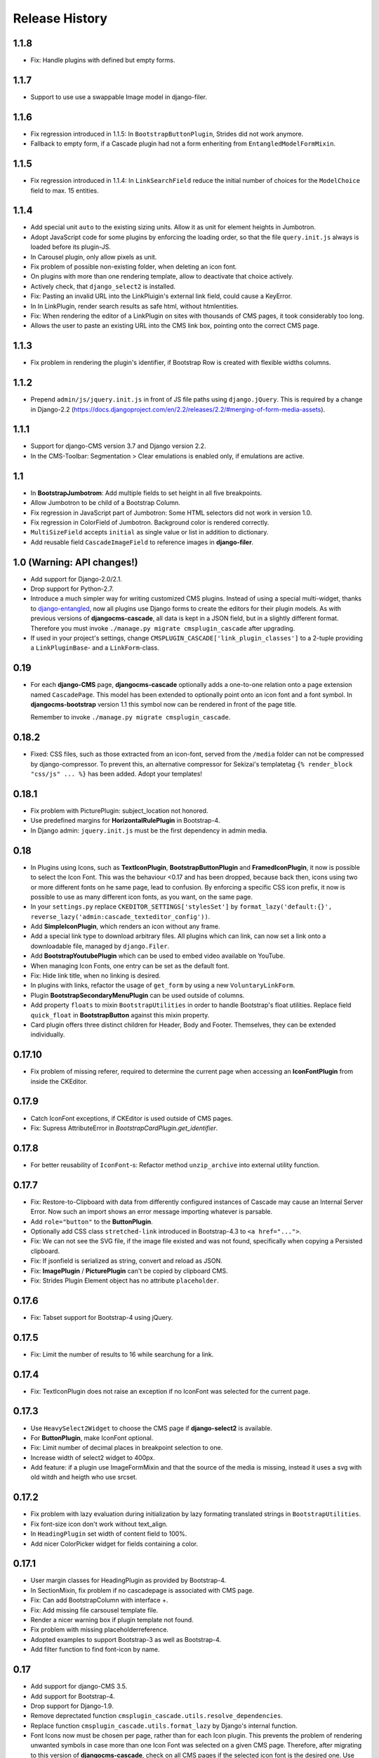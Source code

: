 ===============
Release History
===============

1.1.8
=====
* Fix: Handle plugins with defined but empty forms.

1.1.7
=====
* Support to use use a swappable Image model in django-filer.

1.1.6
=====
* Fix regression introduced in 1.1.5: In ``BootstrapButtonPlugin``, Strides did not work anymore.
* Fallback to empty form, if a Cascade plugin had not a form enheriting from ``EntangledModelFormMixin``.

1.1.5
=====
* Fix regression introduced in 1.1.4: In ``LinkSearchField`` reduce the initial number of choices for
  the ``ModelChoice`` field to max. 15 entities.

1.1.4
=====
* Add special unit ``auto`` to the existing sizing units. Allow it as unit for element heights in Jumbotron.
* Adopt JavaScript code for some plugins by enforcing the loading order, so that the file ``query.init.js``
  always is loaded before its plugin-JS.
* In Carousel plugin, only allow pixels as unit.
* Fix problem of possible non-existing folder, when deleting an icon font.
* On plugins with more than one rendering template, allow to deactivate that choice actively.
* Actively check, that ``django_select2`` is installed.
* Fix: Pasting an invalid URL into the LinkPluigin's external link field, could cause a KeyError.
* In In LinkPlugin, render search results as safe html, without htmlentities.
* Fix: When rendering the editor of a LinkPlugin on sites with thousands of CMS pages, it took considerably
  too long.
* Allows the user to paste an existing URL into the CMS link box, pointing onto the correct CMS page.


1.1.3
=====
* Fix problem in rendering the plugin's identifier, if Bootstrap Row is created with flexible widths columns.


1.1.2
=====
* Prepend ``admin/js/jquery.init.js`` in front of JS file paths using ``django.jQuery``. This is required by a
  change in Django-2.2 (https://docs.djangoproject.com/en/2.2/releases/2.2/#merging-of-form-media-assets).


1.1.1
=====
* Support for django-CMS version 3.7 and Django version 2.2.
* In the CMS-Toolbar: Segmentation > Clear emulations is enabled only, if emulations are active.


1.1
===
* In **BootstrapJumbotrom**: Add multiple fields to set height in all five breakpoints.
* Allow Jumbotron to be child of a Bootstrap Column.
* Fix regression in JavaScript part of Jumbotron: Some HTML selectors did not work in version 1.0.
* Fix regression in ColorField of Jumbotron. Background color is rendered correctly.
* ``MultiSizeField`` accepts ``initial`` as single value or list in addition to dictionary.
* Add reusable field ``CascadeImageField`` to reference images in **django-filer**.


1.0 (Warning: API changes!)
===========================
* Add support for Django-2.0/2.1.
* Drop support for Python-2.7.
* Introduce a much simpler way for writing customized CMS plugins. Instead of using a special multi-widget,
  thanks to django-entangled_, now all plugins use Django forms to create the editors for their plugin models.
  As with previous versions of **djangocms-cascade**, all data is kept in a JSON field, but in a slightly
  different format. Therefore you must invoke ``./manage.py migrate cmsplugin_cascade`` after upgrading.
* If used in your project's settings, change ``CMSPLUGIN_CASCADE['link_plugin_classes']`` to a 2-tuple
  providing a ``LinkPluginBase``- and a ``LinkForm``-class.

.. _django-entangled: https://github.com/jrief/django-entangled

0.19
====
* For each **django-CMS** page, **djangocms-cascade** optionally adds a one-to-one relation onto
  a page extension named ``CascadePage``. This model has been extended to optionally point onto an
  icon font and a font symbol. In **djangocms-bootstrap** version 1.1 this symbol now can be
  rendered in front of the page title.

  Remember to invoke ``./manage.py migrate cmsplugin_cascade``.


0.18.2
======
* Fixed: CSS files, such as those extracted from an icon-font, served from the ``/media`` folder
  can not be compressed by django-compressor. To prevent this, an alternative compressor for
  Sekizai's templatetag ``{% render_block "css/js" ... %}`` has been added. Adopt your templates!

0.18.1
======
* Fix problem with PicturePlugin: subject_location not honored.
* Use predefined margins for **HorizontalRulePlugin** in Bootstrap-4.
* In Django admin: ``jquery.init.js`` must be the first dependency in admin media.

0.18
====
* In Plugins using Icons, such as **TextIconPlugin**, **BootstrapButtonPlugin** and
  **FramedIconPlugin**, it now is possible to select the Icon Font. This was the behaviour <0.17 and
  has been dropped, because back then, icons using two or more different fonts on he same page, lead
  to confusion. By enforcing a specific CSS icon prefix, it now is possible to use as many different
  icon fonts, as you want, on the same page.
* In your ``settings.py`` replace ``CKEDITOR_SETTINGS['stylesSet']`` by
  ``format_lazy('default:{}', reverse_lazy('admin:cascade_texteditor_config'))``.
* Add **SimpleIconPlugin**, which renders an icon without any frame.
* Add a special link type to download arbitrary files. All plugins which can link, can now set a
  link onto a downloadable file, managed by ``django.Filer``.
* Add **BootstrapYoutubePlugin** which can be used to embed video available on YouTube.
* When managing Icon Fonts, one entry can be set as the default font.
* Fix: Hide link title, when no linking is desired.
* In plugins with links, refactor the usage of ``get_form`` by using a new ``VoluntaryLinkForm``.
* Plugin **BootstrapSecondaryMenuPlugin** can be used outside of columns.
* Add property ``floats`` to mixin ``BootstrapUtilities`` in order to handle Bootstrap's float
  utilities.
  Replace field ``quick_float`` in **BootstrapButton** against this mixin property.
* Card plugin offers three distinct children for Header, Body and Footer. Themselves, they can be
  extended individually.

0.17.10
=======
* Fix problem of missing referer, required to determine the current page when accessing an
  **IconFontPlugin** from inside the CKEditor.

0.17.9
======
* Catch IconFont exceptions, if CKEditor is used outside of CMS pages.
* Fix: Supress AttributeError in `BootstrapCardPlugin.get_identifier`.

0.17.8
======
* For better reusability of ``IconFont``-s: Refactor method ``unzip_archive`` into external
  utility function.

0.17.7
======
* Fix: Restore-to-Clipboard with data from differently configured instances of Cascade
  may cause an Internal Server Error. Now such an import shows an error message importing
  whatever is parsable.
* Add ``role="button"`` to the **ButtonPlugin**.
* Optionally add CSS class ``stretched-link`` introduced in Bootstrap-4.3 to ``<a href="...">``.
* Fix: We can not see the SVG file, if the image file existed and was not found, specifically 
  when copying a Persisted clipboard.
* Fix: If jsonfield is serialized as string, convert and reload as JSON.
* Fix: **ImagePlugin** / **PicturePlugin** can't be copied by clipboard CMS.
* Fix: Strides Plugin Element object has no attribute ``placeholder``.


0.17.6
======
* Fix: Tabset support for Bootstrap-4 using jQuery.


0.17.5
======
* Fix: Limit the number of results to 16 while searchung for a link.


0.17.4
======
* Fix: TextIconPlugin does not raise an exception if no IconFont was selected for the current page.


0.17.3
======
* Use ``HeavySelect2Widget`` to choose the CMS page if **django-select2** is available.
* For **ButtonPlugin**, make IconFont optional.
* Fix: Limit number of decimal places in breakpoint selection to one.
* Increase width of select2 widget to 400px.
* Add feature: if a plugin use ImageFormMixin and that the source of the media is missing,
  instead it uses a svg with old witdh and heigth who use srcset.

0.17.2
======
* Fix  problem with lazy evaluation during initialization by lazy formating translated strings
  in ``BootstrapUtilities``.
* Fix font-size icon don't work without text_align.
* In ``HeadingPlugin`` set width of content field to 100%.
* Add nicer ColorPicker widget for fields containing a color.

0.17.1
======
* User margin classes for HeadingPlugin as provided by Bootstrap-4.
* In SectionMixin, fix problem if no cascadepage is associated with CMS page.
* Fix: Can add BootstrapColumn with interface +.
* Fix: Add missing file carsousel template file.
* Render a nicer warning box if plugin template not found.
* Fix problem with missing placeholderreference.
* Adopted examples to support Bootstrap-3 as well as Bootstrap-4.
* Add filter function to find font-icon by name.

0.17
====
* Add support for django-CMS 3.5.
* Add support for Bootstrap-4.
* Drop support for Django-1.9.
* Remove deprectated function ``cmsplugin_cascade.utils.resolve_dependencies``.
* Replace function ``cmsplugin_cascade.utils.format_lazy`` by Django's internal function.
* Font Icons now must be chosen per page, rather than for each Icon plugin. This prevents the
  problem of rendering unwanted symbols in case more than one Icon Font was selected on a given CMS
  page. Therefore, after migrating to this version of **djangocms-cascade**, check on all CMS
  pages if the selected icon font is the desired one. Use the django-CMS toolbar, and click onto
  ``Page > Choose Icon Font…``.
* Fix: Prevent double registration of proxy models.
* Append fields to plugins, which are missing in list ``glossary_fields_order``.


0.16.3
======
* Fix **CarouselPlugin**, if used with newer versions of the **angular-ui-bootstrap** NPM library.
* Fix corner-case of dysfunctional **elif** evaluation in **SegmentPlugin**.


0.16.2
======
* Fix Markdown while uploading to PyPI.


0.16.1
======
* Fix: Compute link of ``Page`` object holding documentation menu.
* Fix regression in sharable glossary caused by upgrade to Django-1.11.
* Adopt child plugin editing for django-CMS 3.5 to behave as earlier versions.
* Icons in the Text field may have a foreground color.


0.16
====
* Drop support for **Django-CMS CKEditor** version 3.4 in favor of version 3.5 and later. In ``CKEDITOR_SETTINGS``
  change the ``skin`` setting to ``moono-lisa``.
* Remove monkey patch required for django-CMS 3.4. This has been fixed by applying
  this pull request: https://github.com/divio/django-cms/pull/5809
* Icons inside the ``TextPlugin`` can have an optional link.
* Simplify JavaScript plugins to extend alternative link types.
* Added ``TextImagePlugin`` allowing to add simple images inside the CKEditor.
* Move common image functionality into utility class ``cmsplugin_cascade/image.py``.
* Optional checkbox to hide plugin is moved at the end of the editor window.


0.15.5
======
* Fix: ImagePlugin should not have duplicate css_classes and inline_styles if there is a link.
* Fix regression: Cascade Clipboard did not work anymore with Django<=1.10.
* Fix: If ``USE_THOUSAND_SEPARATOR`` was set to ```True``, some templates where not unlocalized
  properly.


0.15.4
======
* Fix: In ``FramedIconPlugin``, use ``ColorWidget`` for glossary attribute ``color`` instead of
  using a text field. This allows to inherit the foreground color from the given CSS settings.
  This fix required to run migration ``0018_iconfont_color``.
* Fix: A Bootstrap Row now can be the child of a Jumbotron Plugin.
* Added a CMSAppHook named "Sphinx Documentation" which routes a documentaion tree directly onto
  the ``SphinxDocsView``. Therefore the documentation tree can be handled directly by the CMS and
  doesn't require any special routes in the project's URL config.

0.15.3
======
* Bugfix: If more than one CheckboxInput in plugin only the first seem work correctly.
* Bugfix: Cascade works properly if ``'cmsplugin_cascade.icon'`` is missing in ``INSTALLED_APPS``.

0.15.1 and 0.15.2
=================
* Fixed one failing occurrence of ``settings.SPHINX_DOCS_ROOT``.

0.15
====
* Posibility to integrate documentation pages generated by Sphinx, manged by the CMS menu tree.

0.14.4
======
* Adopted button- and container selection widget rendering to work with Django-1.11.
* Fixed clipboard issued regarding Django-1.11.

0.14.3
======
* Fix: If plugin is missing, now templatetag ``render_plugin`` renders empty string, instead
  of raising a TemplateSyntaxError.
* Fix: Method ``RenderTemplateMixin.get_render_template()`` now properly expands templates with
  placeholders.

0.14.2
======
* In Leaflet Map Plugin:
  * For unset markers, place the position into the center of the current map.
  * Fix positioning of the markers anchor.
* When using templatetag ``render_cascade``, the HTML content is cached to improve performance.

0.14.1
======
* Restored deleted font files.
* Fix template for rendering a Google map.
* Add fields ``offset`` and ``limit`` to **SecondaryMenuPlugin**, to segment the menus.
* Fix bug in HeadingPlugin: Can not be used in static_placeholder tag.
* Fix bug in HeadingPlugin: HTML entities, such as ampersand can be used as content.
* Fix in Panel Plugin: Show identifier in Placeholder tree.
* Fix in Section Plugin: Can now be used in ``static_placeholder``.

0.14
====
* Added static rendering of a serialized representation of plugins copied from a ``placeholder``
  to the clipboard. For details, please read on how to :ref:`strides`.

0.13.1
======
* Prepare for Django-1.11 compatibility: Replace renderer classes by specialized widgets
  overriding its ``render()`` method.

0.13
====
* Added Leaflet Plugin which allows to integrate interactive maps from Google, Mapbox and
  OpenStreetMap. The editor can add any number of markers using arbitrary logos with an optional
  popup box.
* Refactored the app's settings modules to use an ``AppSettings`` class, rather than merging
  application specific settings on the fly.

0.12.5
======
* Fixed: Wrapper for transparent plugins did not find all children which declared
  these kind of plugins as their parents.

0.12.4
======
* Fixed: Initial Image is reseted after reopening Image plugin editor.
* Changed order of fields in Accordion plugin editor.
* Moved directory ``workdir`` for demo project from root folder into examples.

0.12.3
======
* Fixed: When using an Element ID while adding a Heading Plugin, under certain circumstances
  the validation ran into an infinite loop.

0.12.2
======
* Fixed: Allow transparent instances as root objects.

0.12.1
======
* Fixed: Do not invoke ``{% addtoblock "css" %}...`` for empty values of ``stylesheet_url``.
* Renamed buttons in clipboard admin to "Insert Data" (instead of "Save") and "Restore Data"
  (instead of "restore").

0.12.0
======
* Added compatibility for Django version 1.10.
* Added compatibility for django-CMS version 3.4.
* Added monkey patch to resolve issues handled by PR https://github.com/divio/django-cms/pull/5809
* Added compatibility for djangocms-text-ckeditor-3.4.
* **Important for AngularJS users**: Please upgrade to angular-ui-bootstrap version 0.14.3. All
  versions later than 0.13 use the prefix ``uib-`` on all AngularJS directives, hence this upgrade
  is required.
* In the ``CarouselSlide`` plugin, caption is added as a child ``TextPlugin`` instead of using the
  glossary. Currently the migration of ``TextLinkPlugins`` inside this caption field does not work
  properly. Please create an issue, if you really need it.
* Added method ``value_omitted_from_data`` to ``JSONMultiWidget`` to override the Django method
  implemented in ``django.forms.widgets.MultiWidget``.
* In ``cmsplugin_cascade.models.CascadeElement`` the foreign key ``shared_glossary`` now is marked
  as editable. Instead to plugins without sharable glossary, the attribute
  ``exclude = ['shared_glossary']`` is added.
* Instead of handling ring.js plugin inheritance through ``get_ring_bases()``, Cascade plugins
  just have to add ``ring_plugin = '...'`` to their class declaration.
* Function ``cmsplugin_cascade.utils.resolve_dependencies`` is deprecated, since Javascript
  dependencies now are handled via their natural inheritance relation.
* The configuration option ``settings.CMSPLUGIN_CASCADE['dependencies']`` has been removed.
* Added method ``save()`` to model ``SharedGlossary``, which filters the glossary to be stored to
  only those fields marked as sharable.
* Accessing the CMS page via ``plugin_instance.page`` is deprecated and has been replaced by
  invocations to ``plugin_instance.placeholder.page``.
* Removed directory ``static/cascade/css/fonts/glyphicons-halflings``, since they are available
  through the Bootstrap npm packages.
* All Javascript files accessing a property ``disabled``, now use the proper jQuery function
  intended for it.
* Added interface to upload fonts and use them as framed icons, text icons or button decorators.
* The permission system now is fine grained. Administrators can give their staff users
  add/change/delete permissions to each of the many Cascade plugins. When adding new plugins, this
  does not even require a database migration.
* Fixed: On saving a **CarouselPlugin**, the glossary of it's children, ie. **CarouselSlidePlugin**,
  is sanitized.
* Handle the high resolution of the **PicturePlugin** through ``srcset`` rather than a ``@media``
  query.
* Handle the high resolution background of the **JumbotronPlugin** through ``image-set`` rather than
  a ``@media`` query.
* Use default configurations from provides Cascade settings rathern than from the Django project.

0.11.1
======
* Added preconfigured ``FilePathField`` to prevent the creation of useless migration files.
* SegmentPlugin.get_form OrderedDict value lookups now compatible with python3.
* Fixed database migration failing on multiple database setup.

0.11.0
======
* Instead of adding a list of ``PartialFormField``s named ``glossary_fields``, we now can add these
  fields to the plugin class, as we would in a Django ``forms.Form`` or ``models.Model``, for
  instance: ``fieldname = GlossaryField(widget, label="A Label", initial=some_value)`` instead of
  ``glossary_fields = <list-or-tuple-of PartialFormField s>``. This is only important for third
  party apps inheriting from ``CascadePluginBase``.

  **Remember**: In some field names, the ``-`` (dash) has been replaced against an ``_``
  (underscore). Therefore please run ``./manage.py migrate cmsplugin_cascade`` which modifies the
  plugin's payloads.

0.10.2
======
* Fix #188: Using shared settings does not remember it's value.

0.10.1
======
* Fix #185: Undefined variables in case of uncaught exception.

0.10.0
======
* Added **BootstrapJumbotronPlugin**. This for instance can be used to place background images
  extending over the full width of a page using a parallax effect.
* *Experimental*: Utility to manage font icons, so that symbol icons can be used anywhere in any
  size.
* ``CMSPLUGIN_CASCADE['plugins_with_extra_fields']`` is a dict instead of a tuple. This allows
  the site administrator to enable extra styles globally and without adding them using the
  administration backend.
* Tuples in ``CMSPLUGIN_CASCADE['bootstrap3']['breakpoints']`` now accepts five parameters instead
  of four. The 5th parameter specifies the image width for fluid containers and the Jumbotron
  plugin.
* The plugin's change form now can add an introduction and a footnote HTML. This is useful to add
  some explanation text.

0.9.4
=====
* Added function ``.utils.validate_link`` to check if submitted link information is valid.

0.9.3
=====
* Fixed: enabled subject_location did not work properly for **ImagePlugin** and **PicturePlugin**.
* Fixed indention in admin interface for extra fields model.
* Moved template 'testing.html' -> 'cascade/testing.html'.
* Added German translations.

0.9.2
=====
* Restore global jQuery object (required by the Select2 widget) in explicit file instead of doing
  it implicitly in ``linkpluginbase.js``

0.9.1
=====
* Prepared for django-1.10
* Upgrade ring.js to version 2.1.0
* In LinkPlugin, forgive if sub-dict ``link`` was missing in ``glossary``
* Fixed HTML escaping problem in Bootstrap Carousel
* Increase height of Select2 fields

0.9.0
=====
* Compatible with django-cms version 3.3.0
* Converted ``SharableCascadeElement`` into a proxy model, sharing the same data as model
  ``CascadeElement``. This allows adding plugins to ``CMSPLUGIN_CASCADE['plugins_with_sharables']``
  without requiring a data-migration. (**Note:** A migration merges the former two models, so
  please backup your database before upgrading!)
* Add support for Section Bookmarks.
* Fixed: Do not set width/height on <img>-element inside a <picture>, if wrapping container is fluid.
* Replaced configuration settings ``CMSPLUGIN_CASCADE_LINKPLUGIN_CLASSES`` against
  ``CMSPLUGIN_CASCADE['link_plugin_classes']`` for better consistency.

**Note:** If you want to continue using django-CMS 3.2 please use djangocms-cascade 0.8.5.

0.8.5
=====
* Dropped support for Python-2.6.

0.8.4
=====
* Fixed a regression in "Restore from clipboard".
* Fixed TextLinkPlugin to work again as child of TextPlugin.
* ContainerPlugin can only be added below a placeholder.
* Prepared demo to work with Django-1.10.
* Plugins marked as "transparent" are only allowed as parents,
  if they allow children.

0.8.3
=====
* Added ``CustomSnippetPlugin``. It allows to add arbitrary custom templates to the project.
* Fixed #160: Error copying Carousel plugin
* Plugins marked as "transparent" can be parents of everybody.
* BootstrapPanelPlugin now accepts inline CSS styles.

0.8.2
=====
* Cascade does not create migrations for proxy models anymore. This created major problems if
  Cascade components have been switched on and off. All existing migrations of proxy models have
  been removed from the migration files.
* Fixed: Response of more than one entry on non unique clipboards.
* Added :class:`cmsplugin_cascade.models.SortableInlineCascadeElement` which can be used for
  keeping sorted inline elements.
* :class:`cmsplugin_cascade.bootstrap3.gallery.BootstrapGalleryPlugin` can sort its images.

0.8.1
=====
* Hotfix: removed invalid dependency in migration 0007.

0.8.0
=====
* Compatible with Django-1.9
* Fixed #133: BootstrapPanelPlugin now supports custom CSS classes.
* Fixed #132: Carousel Slide plugin with different form.
* Fixed migration problems for proxy models outside Cascade.
* Replaced SelectMultiple against CheckboxSelectMultiple in admin for extra fields.
* Removed SegmentationAdmin from admin backend.
* Disallow whitespace in CSS attributes.
* Require django-reversion 1.10.1 or newer.
* Require django-polymorphic 0.9.1 or newer.
* Require django-filer 1.1.1 or newer.
* Require django-treebeard 4.0 or newer.
* Require django-sekizai 0.9.0 or newer.


0.7.3
=====
* Use the outer width for fluid containers. This allows us to add images and carousels which extend
  the browser's edges.
* Fixed #132: Carousel Slide plugin different form.
* Fixed #133: BootstrapPanelPlugin does not support custom CSS classes.
* Fixed #134: More plugins can be children of the ``SimpleWrapperPlugin``. This allows us to be more
  flexible when building the DOM tree.
* ``BootstrapContainerPlugin`` now by default accepts extra inline styles and CSS classes.

0.7.2
=====
* Add a possibility to prefix Cascade plugins with a symbol of your choice, to avoid confusion
  if the same name has been used by another plugin.
* All Bootstrap plugins can override their templates globally though a configuration settings
  variable. Usefule to switch between jQuery and AngularJS versions of a widget.
* Added TabSet and TabPanel plugins.
* It is possible to persist the content of the clipboard in the database, retrieve and export
  it as JSON to be reimported on an unrelated site.

0.7.1
=====
* Added a **HeadingPlugin** to add single text headings independently of the HTML TextEditorPlugin.

0.7.0
=====
Cleanup release, removing a lot of legacy code. This adds some incompatibilities to previous
versions:

* Instead of half o dozen of configuration directives, now one Python dict is used. Therefore
  check your ``settings.py`` for configurations starting with ``CMSPLUGIN_CASCADE_...``.
* Tested with **Django-1.8**. Support for version 1.7 and lower has been dropped.
* Tested with **djangoCMS** version 3.2. Support for version 3.0 and lower has been dropped.
* Tested with **django-select2** version 5.2. Support for version 4 has been dropped.
* The demo project now uses SASS instead of plain CSS, but SASS is not a requirement during normal
  development.

0.6.2
=====
* In Segment: A condition raising a TemplateSyntaxError now renders that error inside a HTML
  comment. This is useful for debugging non working conditions.
* In Segment: An alternative AdminModel to UserAdmin, using a callable instead of a model field,
  now works.
* In Segment: It is possible to use ``segmentation_list_display = (list-of-fields)`` in an
  alternative AdminModel, to override the list view, when emulating a user.

0.6.1
=====
* Added a panel plugin to support the Bootstrap Panel.
* Added experimental support for secondary menus.
* Renamed ``AccordionPlugin`` to ``BootstrapAccordionPlugin`` for consistency and to avoid future
  naming conflicts.

0.6.0
=====
* Fixed #79: The column width is not reduced in width, if a smaller column precedes a column for a
  smaller displays.
* Fixed: Added extra space before left prefix in buttons.
* Enhanced: Access the link content through the glossary's ``link_content``.
* New: Plugins now can be rendered using an alternative template, choosable through the plugin
  editor.
* Fixed in SegmentationPlugin: When overriding the context, this updated context was only used for
  the immediate child of segment. Now the overridden context is applied to all children and
  grandchildren.
* Changed in SegmentationPlugin: When searching for siblings, use a list index instead of
  ``get_children().get(position=...)``.
* Added unit tests for SegmentationPlugin.
* Added support for **django-reversion**.
* By using the setting ``CMSPLUGIN_CASCADE_LINKPLUGIN_CLASSES``, one can replace the class
  ``LinkPluginBase`` by an alternative implementation.
* When using *Extra Styles* distances now can have negative values.
* In caption field of ``CarouselSlidePlugin`` it now is possible to set links onto arbitrary pages.

**Possible backwards incompatibility**:

* For consistency with naming conventions on other plugins, renamed ``cascade/plugins/link.html``
  -> ``cascade/link/link-base.html``. **Check your templates**!
* The setting ``CMSPLUGIN_CASCADE_SEGMENTATION_MIXINS`` now is a list of two-tuples, where the first
  declares the plugin's model mixin, while the second declares the model admin mixin.
* Removed from setting: ``CMSPLUGIN_CASCADE_BOOTSTRAP3_TEMPLATE_DIR``. The rendering template now
  can be specified during runtime.
* Refactored and moved ``SimpleWrapperPlugin`` and ``HorizontalRulePlugin`` from
  ``cmsplugin_cascade/bootstrap3/`` into ``cmsplugin_cascade/generic/``. The glossary field
  ``element_tag`` has been renamed to ``tag_type``.
* Refactored ``LinkPluginBase`` so that external implementations can create their own version,
  which then is used as base for TextLinkPlugin, ImagePlugin and PicturePlugin.
* Renamed: ``PanelGroupPlugin`` -> ``Accordion``, ``PanelPlugin`` -> ``AccordionPanelPlugin``,
  because the Bootstrap project renamed them back to their well known names.

0.5.0
=====
* Added SegmentationPlugin. This allows to conditionally render parts of the DOM, depending on
  the status of various ``request`` object members, such as ``user``.
* Setting ``CASCADE_LEAF_PLUGINS`` has been replaced by ``CMSPLUGIN_CASCADE_ALIEN_PLUGINS``. This simplifies
  the programming of third party plugins, since the author of a plugin now only must set the member
  ``alien_child_classes = True``.

0.4.5
=====
* Fixed: If no breakpoints are set, don't delete widths and offsets from the glossary, as otherwise
  this information is lost.
* Fixed broken import for ``PageSelectFormField`` when not using **django_select2**.
* Admin form for ``PluginExtraFields`` now is created on the fly. This fixes a rare circular
  dependency issue, when accessing ``plugin_pool.get_all_plugins()``.

0.4.4
=====
* Removed hard coded input fields for styling margins from **BootstrapButtonPlugin**, since
  it is possible to add them through the **Extra Fields** dialog box.
* [Column ordering](http://getbootstrap.com/css/#grid-column-ordering) using ``col-xx-push-n``
  and ``col-xx-pull-n`` has been added.
* Fixed: Media file ``linkplugin.js`` was missing for **BootstrapButtonPlugin**.
* Hard coded configuration option ``EXTRA_INLINE_STYLES`` can now be overridden by the projects
  settings


0.4.3
=====
* The templatetag ``bootstrap3_tags`` and the templates to build Boostrap3 styled menus,
  breadcrumbs and paginator, have been moved into their own repository
  at https://github.com/jrief/djangocms-bootstrap3.
* `Column ordering`_ using ``col-xx-push-n`` and ``col-xx-pull-n`` has been added.

.. _Column ordering: http://getbootstrap.com/css/#grid-column-ordering

0.4.2
=====
* Fixed: Allow empty setting for CMSPLUGIN_CASCADE_PLUGINS
* Fixed: Use str(..) instead of b'' in combination with from __future__ import unicode_literals

0.4.1
=====
* Fixed: Exception when saving a ContainerPlugin with only one breakpoint.
* The ``required`` flag on a field for an inherited LinkPlugin is set to False for shared settings.
* Fixed: Client side code for disabling shared settings did not work.

0.4.0
=====
* Renamed ``context`` from model ``CascadeElement`` to ``glossary`. The identifier ``context`` lead
  to too much confusion, since it is used all way long in other CMS plugins, where it has a
  complete different meaning.
* Renamed ``partial_fields`` in all plugins to ``glossary_fields``, since that's the model field
  where they keep their information.
* Huge refactoring of the code base, allowing a lot of more features.

0.3.2
=====
* Fixed: Missing unicode conversion for method ``get_identifier()``
* Fixed: Exception handler for form validation used ``getattr`` incorrectly.

0.3.1
=====
* Added compatibility layer for Python-3.3.

0.3.0
=====
* Complete rewrite. Now offers elements for Bootstrap 3 and other CSS frameworks.

0.2.0
=====
* Added carousel.

0.1.2
=====
* Fixed: Added missign migration.

0.1.1
=====
* Added unit tests.

0.1.0
=====
* First published revision.

Thanks
======

This DjangoCMS plugin originally was derived from https://github.com/divio/djangocms-style, so the
honor for the idea of this software goes to Divio and specially to Patrick Lauber, aka digi604.

However, since my use case is different, I removed all the existing code and replaced it against
something more generic suitable to add a collection of highly configurable plugins.
